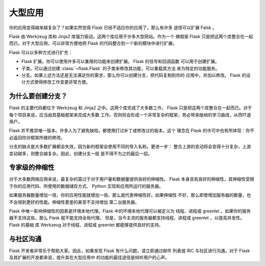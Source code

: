 .. _becomingbig:

大型应用
============

你的应用变得越来越复杂了？如果实然觉得 Flask 已经不适应你的应用了，那么有许多
途径可以扩展 Falsk 。

Flask 由 Werkzeug 库和 Jinja2 库强力驱动。这两个库应用于许多大型网站。作为一个
微框架 Flask 只是把这两个库整合在一起而已。对于大型应用，可以非常方便地把 Flask
的代码整合到一个新的模块中进行扩展。

Flask 可以以多种方式进行扩充：

-   Flask 扩展。你可以使用许多可以重用的功能来创建扩展。 Flask 的信号和回调函数
    可以用于创建扩展。

-   子类。可以通过创建 :class:`~flask.Flask` 的子类来修改其功能，可以重载其方法
    来为特定的功能服务。

-   分支。如果上述方法还是无法满足你的需求，那么你可以创建分支，把代码复制到你的
    应用中，并加以修改。 Flask 的设计方式使得修改工作变更非常方便。

为什么要创建分支？
---------------------

Flask 的主要代码都位于 Werkzeug 和 Jinja2 之中。这两个库完成了大多数工作， Flask
只是把这两个库整合在一起而已。对于每个项目来说，应当由其基础框架来完成大多数
工作。否则将会形成一个非常复杂的框架，势必带来陡峭的学习曲线，从而吓退用户。

Flask 并不推崇唯一版本。许多人为了避免缺陷，都使用打过补丁或修改过的版本。这个
理念在 Flask 的许可中也有所体现：你不必返回你对框架所做的修改。

分支的缺点是大多数扩展都会失效，因为新的框架会使用不同的导入名称。更进一步：
整合上游的变动将会变得十分复杂，上游变动越多，则整合越复杂。因此，创建分支一般
是不得不为之的最后一招。

专家级的伸缩性
------------------

对于大多数网络应用来说，最复杂的莫过于对于用户量和数据量提供良好的伸缩性。
Flask 本身具有良好的伸缩性，其伸缩性受限于你的应用代码、所使用的数据储存方式、
Python 实现和应用所运行的服务器。

如果服务器数量增加一倍，你的应用性能就增加一倍，那么就代表伸缩性好。如果伸缩性
不好，那么即使增加服务器的数量，也不会得到更好的性能。伸缩性更差的甚至不支持增加
第二台服务器。

Flask 中唯一影响伸缩性的因素是环境本地代理。Flask 中的环境本地代理可以被定义为
线程、进程或 greenlet 。如果你的服务器不支持这些，那么 Flask 就不能支持全局代理。
但是，当今主流的服务器都支持线程、进程或 greenlet ，以提高并发性。 Flask 的基础
库 Werkzeug 对于线程、进程或 greenlet 都能够提供良好的支持。

与社区沟通
---------------------------

Flask 开发者非常乐于帮助大家。因此，如果发现 Flask 有什么问题，请立即通过邮件
列表或 IRC 与社区进行沟通。对于 Flask 及其扩展的开发都来说，提升其在大型应用中
的功能的最佳途径是倾听用户的心声。
